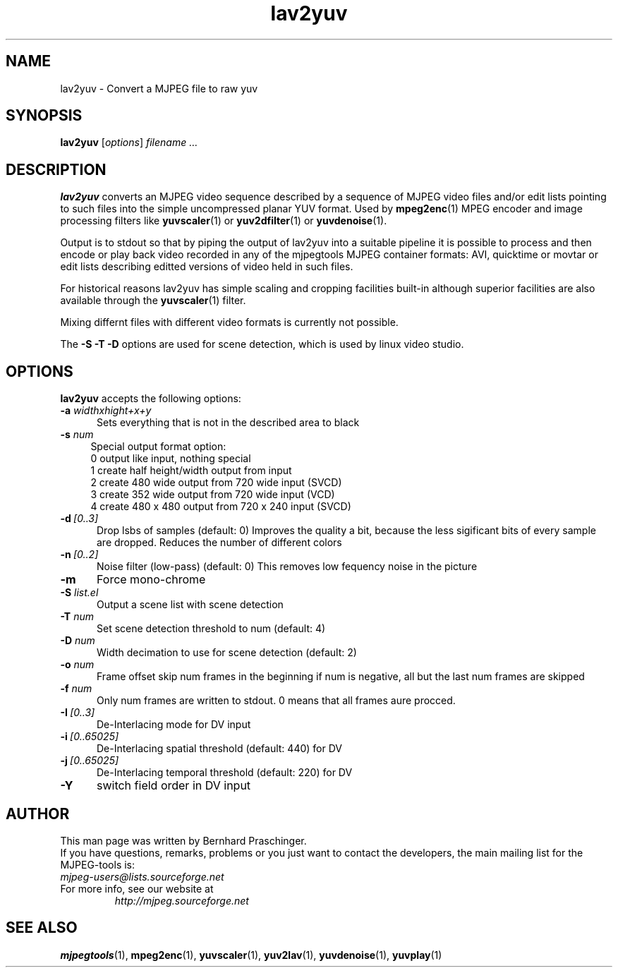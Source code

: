 .\" 
.TH "lav2yuv" "1" "2 June 2001" "MJPEG Linux Square" "MJPEG tools manual"
.SH "NAME"
lav2yuv \- Convert a MJPEG file to raw yuv

.SH "SYNOPSIS"
.B lav2yuv
.RI [ options ]
.I filename " ..."

.SH "DESCRIPTION"
\fBlav2yuv\fP converts an MJPEG video sequence described by a sequence
of MJPEG video files and/or edit lists pointing to such files into the
simple uncompressed planar YUV format. Used by \fBmpeg2enc\fP(1) 
MPEG encoder and image processing filters like
\fByuvscaler\fP(1) or \fByuv2dfilter\fP(1) or \fByuvdenoise\fP(1).

Output is to stdout so that by piping the output of lav2yuv into a
suitable pipeline it is possible to process and then encode or play
back video recorded in any of the mjpegtools MJPEG container formats:
AVI, quicktime or movtar or edit lists describing editted versions of
video held in such files.

For historical reasons lav2yuv has simple scaling and cropping facilities
built\-in although superior facilities are also available through the
\fByuvscaler\fP(1) filter.

Mixing differnt files with different video formats is currently not possible.

The \fB\-S \-T \-D\fP options are used for scene detection,
which is used by linux video studio.

.SH "OPTIONS"
\fBlav2yuv\fP accepts the following options:

.TP 5
.BI \-a " widthxhight+x+y"
Sets everything that is not in the described area to black
.TP 4
.BI \-s " num"
Special output format option:
 0 output like input, nothing special
 1 create half height/width output from input
 2 create 480 wide output from 720 wide input (SVCD)
 3 create 352 wide output from 720 wide input (VCD)
 4 create 480 x 480 output from 720 x 240 input (SVCD)
.TP 5
.BI \-d \ [0..3]
Drop lsbs of samples (default: 0) Improves the quality a bit, because the less sigificant bits of every sample are dropped. Reduces the number of different colors
.TP 5
.BI \-n \ [0..2]
Noise filter (low\-pass) (default: 0) This removes low fequency noise in the picture

.TP 5
.BI \-m 
Force mono\-chrome
.TP 5
.BI \-S " list.el"
Output a scene list with scene detection
.TP 5
.BI \-T " num"
Set scene detection threshold to num (default: 4)
.TP 5
.BI \-D " num"
Width decimation to use for scene detection (default: 2)
.TP 5
.BI \-o " num"
Frame offset skip num frames in the beginning if num is negative, 
all but the last num frames are skipped
.TP 5
.BI \-f " num"
Only num frames are written to stdout. 0 means that all frames aure procced. 
.TP 5
.BI \-I \ [0..3]
De-Interlacing mode for DV input 
.TP 5
.BI \-i \ [0..65025]
De-Interlacing spatial threshold (default: 440) for DV
.TP 5
.BI \-j \ [0..65025]
De-Interlacing temporal threshold (default: 220) for DV
.TP 5
.BI \-Y
switch field order in DV input

.SH "AUTHOR"
This man page was written by Bernhard Praschinger.
.br 
If you have questions, remarks, problems or you just want to contact
the developers, the main mailing list for the MJPEG\-tools is:
  \fImjpeg\-users@lists.sourceforge.net\fP

.TP 
For more info, see our website at
.I http://mjpeg.sourceforge.net

.SH "SEE ALSO"
.BR mjpegtools (1),
.BR mpeg2enc (1),
.BR yuvscaler (1),
.BR yuv2lav (1),
.BR yuvdenoise (1),
.BR yuvplay (1)
